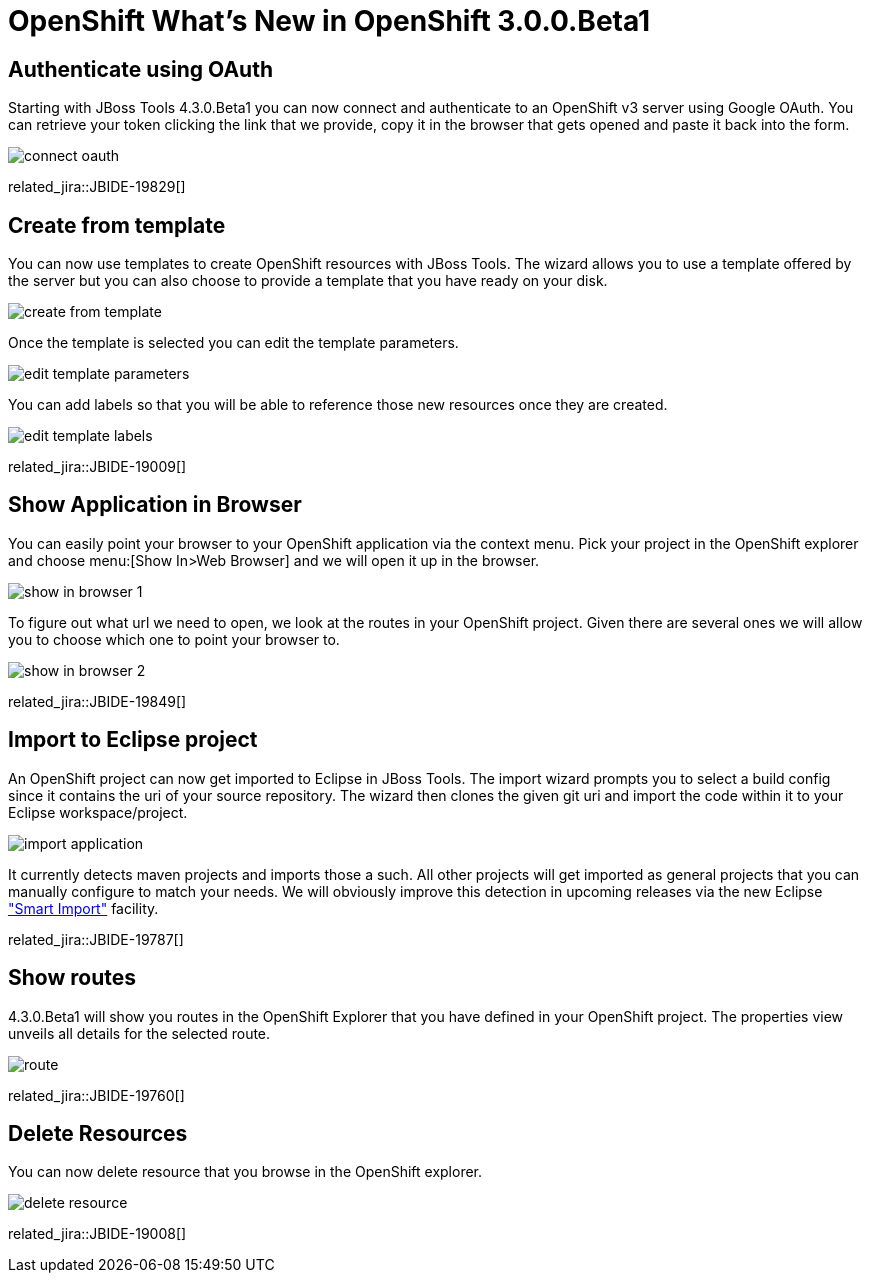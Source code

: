 = OpenShift What's New in OpenShift 3.0.0.Beta1
:page-layout: whatsnew
:page-component_id: openshift
:page-component_version: 3.0.0.Beta1
:page-product_id: jbt_core 
:page-product_version: 4.3.0.Beta1

== Authenticate using OAuth
Starting with JBoss Tools 4.3.0.Beta1 you can now connect and authenticate to an OpenShift v3 server using Google OAuth. 
You can retrieve your token clicking the link that we provide, copy it in the browser that gets opened and paste it back into the form.  

image::./images/connect-oauth.png[]
 
related_jira::JBIDE-19829[]

== Create from template
You can now use templates to create OpenShift resources with JBoss Tools. 
The wizard allows you to use a template offered by the server but you can also choose to provide a template that you have ready on your disk.
 
image:./images/create-from-template.png[]

Once the template is selected you can edit the template parameters.

image:./images/edit-template-parameters.png[]

You can add labels so that you will be able to reference those new resources once they are created.

image:./images/edit-template-labels.png[]

related_jira::JBIDE-19009[]

== Show Application in Browser
You can easily point your browser to your OpenShift application via the context menu. 
Pick your project in the OpenShift explorer and choose menu:[Show In>Web Browser] and we will open it up in the browser.

image:./images/show-in-browser-1.png[]
 
To figure out what url we need to open, we look at the routes in your OpenShift project. 
Given there are several ones we will allow you to choose which one to point your browser to.

image:./images/show-in-browser-2.png[]

related_jira::JBIDE-19849[]

== Import to Eclipse project
An OpenShift project can now get imported to Eclipse in JBoss Tools. 
The import wizard prompts you to select a build config since it contains the uri of your source repository. 
The wizard then clones the given git uri and import the code within it to your Eclipse workspace/project. 

image:./images/import-application.png[]

It currently detects maven projects and imports those a such. 
All other projects will get imported as general projects that you can manually configure to match your needs. 
We will obviously improve this detection in upcoming releases via the new Eclipse https://wiki.eclipse.org/E4/UI/Smart_Import["Smart Import"] facility.     

related_jira::JBIDE-19787[]

== Show routes
4.3.0.Beta1 will show you routes in the OpenShift Explorer that you have defined in your OpenShift project. 
The properties view unveils all details for the selected route.

image:./images/route.png[]

related_jira::JBIDE-19760[]

== Delete Resources
You can now delete resource that you browse in the OpenShift explorer.

image:./images/delete-resource.png[]

related_jira::JBIDE-19008[]

